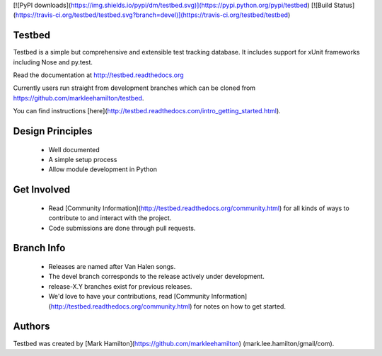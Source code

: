 [![PyPI downloads](https://img.shields.io/pypi/dm/testbed.svg)](https://pypi.python.org/pypi/testbed)
[![Build Status](https://travis-ci.org/testbed/testbed.svg?branch=devel)](https://travis-ci.org/testbed/testbed)


Testbed
=======

Testbed is a simple but comprehensive and extensible test tracking database. It includes support for xUnit frameworks including Nose and py.test.

Read the documentation at http://testbed.readthedocs.org

Currently users run straight from development branches which can be cloned from 
https://github.com/markleehamilton/testbed.


You can find instructions [here](http://testbed.readthedocs.com/intro_getting_started.html).

Design Principles
=================

   * Well documented
   * A simple setup process
   * Allow module development in Python
  
Get Involved
============

   * Read [Community Information](http://testbed.readthedocs.org/community.html) for all kinds of ways to contribute to and interact with the project.
   * Code submissions are done through pull requests.

Branch Info
===========

   * Releases are named after Van Halen songs.
   * The devel branch corresponds to the release actively under development.
   * release-X.Y branches exist for previous releases.
   * We'd love to have your contributions, read [Community Information](http://testbed.readthedocs.org/community.html) for notes on how to get started.

Authors
=======

Testbed was created by [Mark Hamilton](https://github.com/markleehamilton) (mark.lee.hamilton/gmail/com).
